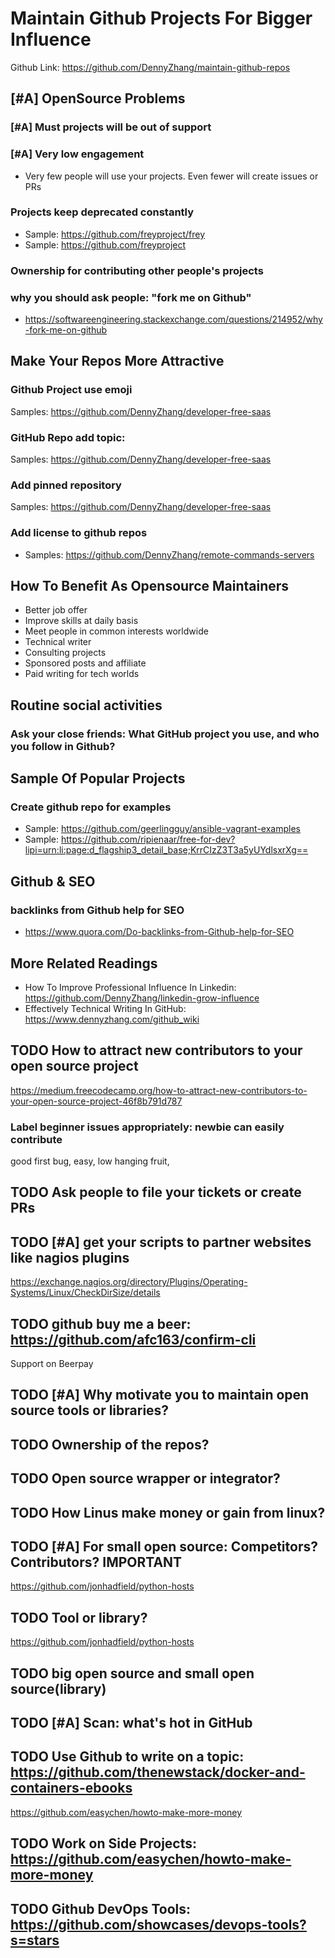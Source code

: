 #+TAGS: noexport(n)
#+AUTHOR: dennyzhang.com (contact@dennyzhang.com)
#+OPTIONS: toc:3 \n:t ^:nil creator:nil d:nil
#+SEQ_TODO: TODO HALF ASSIGN | DONE BYPASS DELEGATE CANCELED DEFERRED
* Maintain Github Projects For Bigger Influence
Github Link: https://github.com/DennyZhang/maintain-github-repos
** [#A] OpenSource Problems
*** [#A] Must projects will be out of support
*** [#A] Very low engagement
- Very few people will use your projects. Even fewer will create issues or PRs
*** Projects keep deprecated constantly
- Sample: https://github.com/freyproject/frey
- Sample: https://github.com/freyproject
*** Ownership for contributing other people's projects
*** why you should ask people: "fork me on Github"
- https://softwareengineering.stackexchange.com/questions/214952/why-fork-me-on-github
** Make Your Repos More Attractive
*** Github Project use emoji
Samples: https://github.com/DennyZhang/developer-free-saas
*** GitHub Repo add topic: 
Samples: https://github.com/DennyZhang/developer-free-saas
**** misc                                                          :noexport:
https://github.com/yegor256/rultor
https://github.com/vinta/awesome-python

https://github.com/yegor256/tacit

With topics, you can explore repositories in a particular subject area, find projects to contribute to, and discover new solutions to a specific problem.

Repository admins can add any topics they'd like to a repository's main page.
Additionally, GitHub uses machine learning to analyze public repository content and generate suggested topics that repository admins can accept or reject.

https://help.github.com/articles/about-topics/
*** Add pinned repository
Samples: https://github.com/DennyZhang/developer-free-saas
*** Add license to github repos
  CLOSED: [2017-09-07 Thu 21:39]
- Samples: https://github.com/DennyZhang/remote-commands-servers
**** misc                                                          :noexport:
https://github.com/yegor256/trac2github
** How To Benefit As Opensource Maintainers
- Better job offer
- Improve skills at daily basis
- Meet people in common interests worldwide
- Technical writer
- Consulting projects
- Sponsored posts and affiliate
- Paid writing for tech worlds
** Routine social activities
*** Ask your close friends: What GitHub project you use, and who you follow in Github?
** Sample Of Popular Projects
*** Create github repo for examples
- Sample: https://github.com/geerlingguy/ansible-vagrant-examples
- Sample: https://github.com/ripienaar/free-for-dev?lipi=urn:li:page:d_flagship3_detail_base;KrrCIzZ3T3a5yUYdlsxrXg==
** Github & SEO
*** backlinks from Github help for SEO
- https://www.quora.com/Do-backlinks-from-Github-help-for-SEO
** More Related Readings
- How To Improve Professional Influence In Linkedin: https://github.com/DennyZhang/linkedin-grow-influence
- Effectively Technical Writing In GitHub: https://www.dennyzhang.com/github_wiki
** #  --8<-------------------------- separator ------------------------>8-- :noexport:
** TODO How to attract new contributors to your open source project
https://medium.freecodecamp.org/how-to-attract-new-contributors-to-your-open-source-project-46f8b791d787
*** Label beginner issues appropriately: newbie can easily contribute
good first bug, easy, low hanging fruit,
** TODO Ask people to file your tickets or create PRs
** TODO [#A] get your scripts to partner websites like nagios plugins
https://exchange.nagios.org/directory/Plugins/Operating-Systems/Linux/CheckDirSize/details
** TODO github buy me a beer: https://github.com/afc163/confirm-cli
Support on Beerpay
** TODO [#A] Why motivate you to maintain open source tools or libraries?
** TODO Ownership of the repos?
** TODO Open source wrapper or integrator?
** TODO How Linus make money or gain from linux?
** TODO [#A] For small open source: Competitors? Contributors?    :IMPORTANT:
https://github.com/jonhadfield/python-hosts
** TODO Tool or library?
https://github.com/jonhadfield/python-hosts
** TODO big open source and small open source(library)
** TODO [#A] Scan: what's hot in GitHub
** TODO Use Github to write on a topic: https://github.com/thenewstack/docker-and-containers-ebooks
https://github.com/easychen/howto-make-more-money
** TODO Work on Side Projects: https://github.com/easychen/howto-make-more-money
** TODO Github DevOps Tools: https://github.com/showcases/devops-tools?s=stars
** DONE Principle: Github上找一个你擅长的主题，那么会有很多人找上你的。 :noexport:
   CLOSED: [2017-09-08 Fri 14:53]
https://www.phodal.com/blog/why-you-should-work-hard-with-github/
#+BEGIN_EXAMPLE
先说说与技能无关的收获吧，毕业设计做的是一个《最小物联网系统》，考虑到我们专业老师没有这方面知识，答辩时会带来问题，尽量往这方面靠拢。当我毕业后，这个项目已经有过百个star了，这样易上手的东西还是比较受欢迎的(ps: 不过这种硬件相关的项目通常受限于Github上硬件开发工程师比较少的困扰)。

毕业后一个月收到PACKT出版社的邮件(ps: 他们是在github上找到我的)，内容是关于Review一本物联网书籍，即在《从Review到翻译IT书籍》中提到的《Learning Internet of Things》。作为一个四级没过的"物联网专家"，去审阅一本英文的物联网书籍。。。当然，后来是审阅完了，书上有我的英文简介。

一个月前，收到MANNING出版社的邮件(ps: 也是在github上)，关于Review一本物联网书籍的目录，并提出建议。

也因此带来了其他更多的东西，当然不是这里的主题。在这里，我们就不讨论各种骚扰邮件，或者中文合作。从没有想象过，我也可以在英语世界有一片小天地。

这些告诉我们，Github上找一个你擅长的主题，那么会有很多人找上你的。
#+END_EXAMPLE
